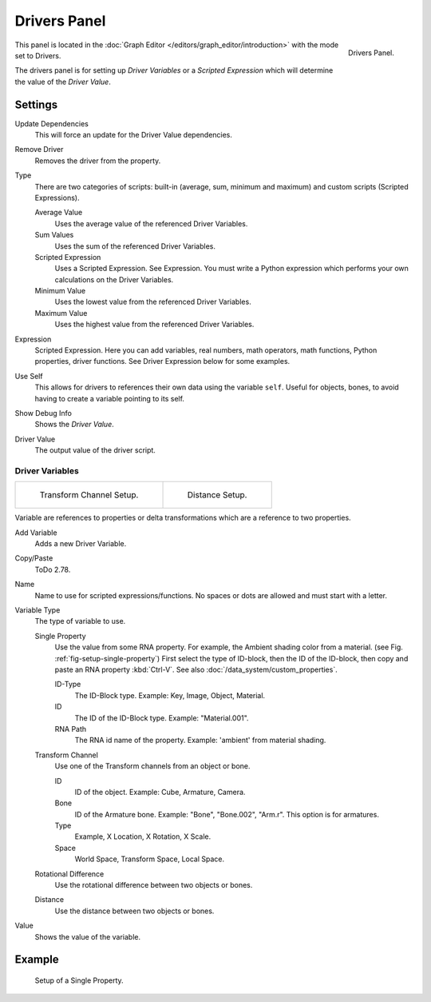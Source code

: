 
*************
Drivers Panel
*************

.. figure:: /images/animation_drivers_drivers-panel_panel.png
   :align: right

   Drivers Panel.

This panel is located in the :doc:`Graph Editor </editors/graph_editor/introduction>` with the mode set to Drivers.

The drivers panel is for setting up *Driver Variables* or a *Scripted Expression* which
will determine the value of the *Driver Value*.


Settings
========

Update Dependencies
   This will force an update for the Driver Value dependencies.
Remove Driver
   Removes the driver from the property.

Type
   There are two categories of scripts: built-in (average, sum, minimum and maximum) and
   custom scripts (Scripted Expressions).

   Average Value
      Uses the average value of the referenced Driver Variables.
   Sum Values
      Uses the sum of the referenced Driver Variables.
   Scripted Expression
      Uses a Scripted Expression. See Expression.
      You must write a Python expression which performs your own calculations on the Driver Variables.
   Minimum Value
      Uses the lowest value from the referenced Driver Variables.
   Maximum Value
      Uses the highest value from the referenced Driver Variables.

Expression
   Scripted Expression.
   Here you can add variables, real numbers, math operators, math functions, Python properties, driver functions.
   See Driver Expression below for some examples.
Use Self
   This allows for drivers to references their own data using the variable ``self``.
   Useful for objects, bones, to avoid having to create a variable pointing to its self.
Show Debug Info
   Shows the *Driver Value*.
Driver Value
   The output value of the driver script.


Driver Variables
----------------

.. list-table::

   * - .. figure:: /images/animation_drivers_drivers-panel_transform-channel2.png

          Transform Channel Setup.

     - .. figure:: /images/animation_drivers_drivers-panel_distance.png

          Distance Setup.

Variable are references to properties or delta transformations which are a reference to two properties.

Add Variable
   Adds a new Driver Variable.
Copy/Paste
   ToDo 2.78.
Name
   Name to use for scripted expressions/functions.
   No spaces or dots are allowed and must start with a letter.

Variable Type
   The type of variable to use.

   Single Property
      Use the value from some RNA property.
      For example, the Ambient shading color from a material.
      (see Fig. :ref:`fig-setup-single-property`)
      First select the type of ID-block, then the ID of the ID-block, then copy and
      paste an RNA property :kbd:`Ctrl-V`.
      See also :doc:`/data_system/custom_properties`.

      ID-Type
         The ID-Block type. Example: Key, Image, Object, Material.
      ID
         The ID of the ID-Block type. Example: "Material.001".
      RNA Path
         The RNA id name of the property. Example: 'ambient' from material shading.

   Transform Channel
      Use one of the Transform channels from an object or bone.

      ID
         ID of the object. Example: Cube, Armature, Camera.
      Bone
         ID of the Armature bone. Example: "Bone", "Bone.002", "Arm.r".
         This option is for armatures.
      Type
         Example, X Location, X Rotation, X Scale.
      Space
         World Space, Transform Space, Local Space.

   Rotational Difference
      Use the rotational difference between two objects or bones.
   Distance
      Use the distance between two objects or bones.

Value
   Shows the value of the variable.


Example
=======

.. _fig-setup-single-property:

.. figure:: /images/animation_drivers_drivers-panel_single-property.png

   Setup of a Single Property.

.. seealso::

   - :ref:`Extending Blender with Python <scripting-index>`.

   - `Python <https://www.python.org>`__ and its `documentation <https://docs.python.org/>`__.
   - `functions.wolfram.com <http://functions.wolfram.com/>`__.
